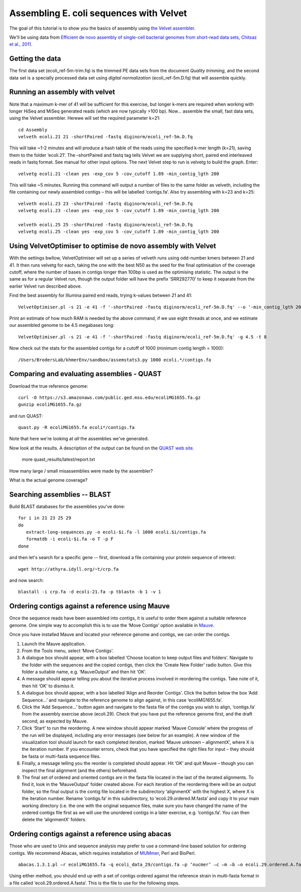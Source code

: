 
========================================
Assembling E. coli sequences with Velvet
========================================

The goal of this tutorial is to show you the basics of assembly using
`the Velvet assembler
<http://en.wikipedia.org/wiki/Velvet_assembler>`__.

We'll be using data from `Efficient de novo assembly of single-cell
bacterial genomes from short-read data sets, Chitsaz et al., 2011
<http://www.ncbi.nlm.nih.gov/pubmed/21926975>`__.

Getting the data
================

The first data set (ecoli_ref-5m-trim.fq) is the trimmed PE data sets from the document `Quality trimming`, and the second
data set is a specially processed data set using `digital normalization` (ecoli_ref-5m.D.fq) that will assemble quickly. ::

Running an assembly with velvet
===============================

Note that a maximum k-mer of 41 will be sufficient for this exercise, but longer k-mers are required when working with longer HiSeq and MiSeq generated reads (which are now typically >100 bp). Now... assemble the small, fast data sets, using the Velvet assembler.  Herewe will set the required parameter k=21::

   cd Assembly
   velveth ecoli.21 21 -shortPaired -fastq diginorm/ecoli_ref-5m.D.fq 

This will take ~1-2 minutes and will produce a hash table of the reads using the specified k-mer length (k=21), saving them to the folder ‘ecoli.21’. The –shortPaired and fastq tag tells Velvet we are supplying short, paired end interleaved reads in fastq format. See manual for other input options. The next Velvet step to run is velvetg to build the graph. Enter::

   velvetg ecoli.21 -clean yes -exp_cov 5 -cov_cutoff 1.89 -min_contig_lgth 200

This will take ~5 minutes. Running this command will output a number of files to the same folder as velveth, including the file containing our newly assembled contigs – this will be labelled ‘contigs.fa’. Also try assembling with k=23 and k=25::

   velveth ecoli.23 23 -shortPaired -fastq diginorm/ecoli_ref-5m.D.fq 
   velvetg ecoli.23 -clean yes -exp_cov 5 -cov_cutoff 1.89 -min_contig_lgth 200

   velveth ecoli.25 25 -shortPaired -fastq diginorm/ecoli_ref-5m.D.fq 
   velvetg ecoli.25 -clean yes -exp_cov 5 -cov_cutoff 1.89 -min_contig_lgth 200

Using VelvetOptimiser to optimise de novo assembly with Velvet
==============================================================

With the settings bwllow, VelvetOptimiser will set up a series of velveth runs using odd-number kmers between 21 and 41. It then runs velvetg for each, taking the one with the best N50 as the seed for the final optimisation of the coverage cutoff, where the number of bases in contigs longer than 100bp is used as the optimising statistic. The output is the same as for a regular Velvet run, though the output folder will have the prefix ‘SRR292770’ to keep it separate from the earlier Velvet run described above.

Find the best assembly for Illumina paired end reads, trying k-values between 21 and 41::

   VelvetOptimiser.pl -s 21 -e 41 -f '-shortPaired -fastq diginorm/ecoli_ref-5m.D.fq' --o '-min_contig_lgth 200' -p ecoli

Print an estimate of how much RAM is needed by the above command, if we use eight threads at once,
and we estimate our assembled genome to be 4.5 megabases long::

   VelvetOptimiser.pl -s 21 -e 41 -f '-shortPaired -fastq diginorm/ecoli_ref-5m.D.fq' -g 4.5 -t 8

Now check out the stats for the assembled contigs for a cutoff of 1000 (minimum contig length = 1000)::

   /Users/BrodersLab/khmerEnv/sandbox/assemstats3.py 1000 ecoli.*/contigs.fa
  
Comparing and evaluating assemblies - QUAST
===========================================

Download the true reference genome::

   curl -O https://s3.amazonaws.com/public.ged.msu.edu/ecoliMG1655.fa.gz
   gunzip ecoliMG1655.fa.gz

and run QUAST::   


   quast.py -R ecoliMG1655.fa ecoli*/contigs.fa
   
Note that here we're looking at *all* the assemblies we've generated.

Now look at the results. A description of the output can be found on the `QUAST web site <http://quast.bioinf.spbau.ru/manual.html>`__.

   more quast_results/latest/report.txt

How many large / small misassemblies were made by the assembler?

What is the actual genome coverage?


Searching assemblies -- BLAST
=============================

Build BLAST databases for the assemblies you've done::

   for i in 21 23 25 29
   do
      extract-long-sequences.py -o ecoli-$i.fa -l 1000 ecoli.$i/contigs.fa
      formatdb -i ecoli-$i.fa -o T -p F
   done

and then let's search for a specific gene -- first, download a file containing
your protein sequence of interest::

   wget http://athyra.idyll.org/~t/crp.fa

and now search::

   blastall -i crp.fa -d ecoli-21.fa -p tblastn -b 1 -v 1
   
Ordering contigs against a reference using Mauve
================================================

Once the sequence reads have been assembled into contigs, it is useful to order them against a suitable reference genome. One simple way to accomplish this is to use the ‘Move Contigs’ option available in `Mauve <http://asap.ahabs.wisc.edu/mauve/>`__.

Once you have installed Mauve and located your reference genome and contigs, we can order the contigs.

1. Launch the Mauve application.

2. From the Tools menu, select ‘Move Contigs’.

3. A dialogue box should appear, with a box labelled ‘Choose location to keep output files and folders’. Navigate to the folder with the sequences and the copied contigs, then click the ‘Create New Folder’ radio button. Give this folder a suitable name, e.g. ‘MauveOutput’ and then hit ‘OK’.

4. A message should appear telling you about the iterative process involved in reordering the contigs. Take note of it, then hit ‘OK’ to dismiss it.

5. A dialogue box should appear, with a box labelled ‘Align and Reorder Contigs’. Click the button below the box ‘Add Sequence...’ and navigate to the reference genome to align against, in this case ‘ecoliMG1655.fa’.

6. Click the ‘Add Sequence...’ button again and navigate to the fasta file of the contigs you wish to align, ‘contigs.fa’ from the assembly exercise above (ecoli.29). Check that you have put the reference genome first, and the draft second, as expected by Mauve.

7. Click ‘Start’ to run the reordering. A new window should appear marked ‘Mauve Console’ where the progress of the run will be displayed, including any error messages (see below for an example). A new window of the visualization tool should launch for each completed iteration, marked ‘Mauve unknown – alignmentX’, where X is the iteration number. If you encounter errors, check that you have specified the right files for input – they should be fasta or multi-fasta sequence files.

8. Finally, a message telling you the reorder is completed should appear. Hit ‘OK’ and quit Mauve – though you can inspect the final alignment (and the others) beforehand.

9. The final set of ordered and oriented contigs are in the fasta file located in the last of the iterated alignments. To find it, look in the ‘MauveOutput’ folder created above. For each iteration of the reordering there will be an output folder, so the final output is the contig file located in the subdirectory ‘alignmentX’ with the highest X, where X is the iteration number. Rename ‘contigs.fa’ in this subdirectory, to ‘ecoli.29.ordered.M.fasta’ and copy it to your main working directory (i.e. the one with the original sequence files, make sure you have changed the name of the ordered contigs file first as we will use the unordered contigs in a later exercise, e.g. ‘contigs.fa’. You can then delete the ‘alignmentX’ folders.

Ordering contigs against a reference using abacas
=================================================

Those who are used to Unix and sequence analysis may prefer to use a command-line based solution for ordering contigs. We recommend Abacas, which requires installation of `MUMmer <http://mummer.sourceforge.net/>`__, Perl and BioPerl.

::

   abacas.1.3.1.pl –r ecoliMG1655.fa -q ecoli_data_29/contigs.fa –p ‘nucmer’ –c –m –b –o ecoli.29.ordered.A.fasta

Using either method, you should end up with a set of contigs ordered against the reference strain in multi-fasta format in a file called ‘ecoli.29.ordered.A.fasta’. This is the file to use for the following steps.
